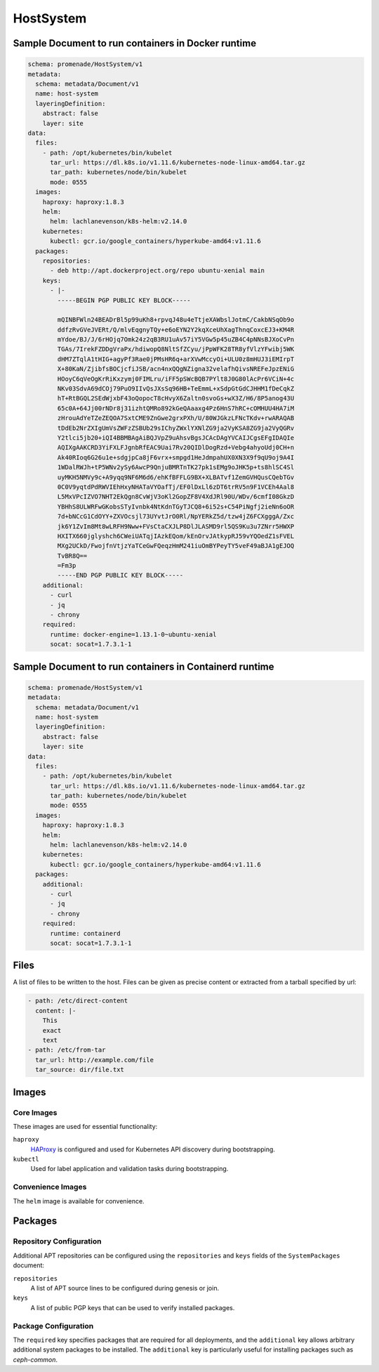 HostSystem
==========

Sample Document to run containers in Docker runtime
---------------------------------------------------

.. code-block:: yaml

    schema: promenade/HostSystem/v1
    metadata:
      schema: metadata/Document/v1
      name: host-system
      layeringDefinition:
        abstract: false
        layer: site
    data:
      files:
        - path: /opt/kubernetes/bin/kubelet
          tar_url: https://dl.k8s.io/v1.11.6/kubernetes-node-linux-amd64.tar.gz
          tar_path: kubernetes/node/bin/kubelet
          mode: 0555
      images:
        haproxy: haproxy:1.8.3
        helm:
          helm: lachlanevenson/k8s-helm:v2.14.0
        kubernetes:
          kubectl: gcr.io/google_containers/hyperkube-amd64:v1.11.6
      packages:
        repositories:
          - deb http://apt.dockerproject.org/repo ubuntu-xenial main
        keys:
          - |-
            -----BEGIN PGP PUBLIC KEY BLOCK-----

            mQINBFWln24BEADrBl5p99uKh8+rpvqJ48u4eTtjeXAWbslJotmC/CakbNSqOb9o
            ddfzRvGVeJVERt/Q/mlvEqgnyTQy+e6oEYN2Y2kqXceUhXagThnqCoxcEJ3+KM4R
            mYdoe/BJ/J/6rHOjq7Omk24z2qB3RU1uAv57iY5VGw5p45uZB4C4pNNsBJXoCvPn
            TGAs/7IrekFZDDgVraPx/hdiwopQ8NltSfZCyu/jPpWFK28TR8yfVlzYFwibj5WK
            dHM7ZTqlA1tHIG+agyPf3Rae0jPMsHR6q+arXVwMccyOi+ULU0z8mHUJ3iEMIrpT
            X+80KaN/ZjibfsBOCjcfiJSB/acn4nxQQgNZigna32velafhQivsNREFeJpzENiG
            HOoyC6qVeOgKrRiKxzymj0FIMLru/iFF5pSWcBQB7PYlt8J0G80lAcPr6VCiN+4c
            NKv03SdvA69dCOj79PuO9IIvQsJXsSq96HB+TeEmmL+xSdpGtGdCJHHM1fDeCqkZ
            hT+RtBGQL2SEdWjxbF43oQopocT8cHvyX6Zaltn0svoGs+wX3Z/H6/8P5anog43U
            65c0A+64Jj00rNDr8j31izhtQMRo892kGeQAaaxg4Pz6HnS7hRC+cOMHUU4HA7iM
            zHrouAdYeTZeZEQOA7SxtCME9ZnGwe2grxPXh/U/80WJGkzLFNcTKdv+rwARAQAB
            tDdEb2NrZXIgUmVsZWFzZSBUb29sIChyZWxlYXNlZG9ja2VyKSA8ZG9ja2VyQGRv
            Y2tlci5jb20+iQI4BBMBAgAiBQJVpZ9uAhsvBgsJCAcDAgYVCAIJCgsEFgIDAQIe
            AQIXgAAKCRD3YiFXLFJgnbRfEAC9Uai7Rv20QIDlDogRzd+Vebg4ahyoUdj0CH+n
            Ak40RIoq6G26u1e+sdgjpCa8jF6vrx+smpgd1HeJdmpahUX0XN3X9f9qU9oj9A4I
            1WDalRWJh+tP5WNv2ySy6AwcP9QnjuBMRTnTK27pk1sEMg9oJHK5p+ts8hlSC4Sl
            uyMKH5NMVy9c+A9yqq9NF6M6d6/ehKfBFFLG9BX+XLBATvf1ZemGVHQusCQebTGv
            0C0V9yqtdPdRWVIEhHxyNHATaVYOafTj/EF0lDxLl6zDT6trRV5n9F1VCEh4Aal8
            L5MxVPcIZVO7NHT2EkQgn8CvWjV3oKl2GopZF8V4XdJRl90U/WDv/6cmfI08GkzD
            YBHhS8ULWRFwGKobsSTyIvnbk4NtKdnTGyTJCQ8+6i52s+C54PiNgfj2ieNn6oOR
            7d+bNCcG1CdOYY+ZXVOcsjl73UYvtJrO0Rl/NpYERkZ5d/tzw4jZ6FCXgggA/Zxc
            jk6Y1ZvIm8Mt8wLRFH9Nww+FVsCtaCXJLP8DlJLASMD9rl5QS9Ku3u7ZNrr5HWXP
            HXITX660jglyshch6CWeiUATqjIAzkEQom/kEnOrvJAtkypRJ59vYQOedZ1sFVEL
            MXg2UCkD/FwojfnVtjzYaTCeGwFQeqzHmM241iuOmBYPeyTY5veF49aBJA1gEJOQ
            TvBR8Q==
            =Fm3p
            -----END PGP PUBLIC KEY BLOCK-----
        additional:
          - curl
          - jq
          - chrony
        required:
          runtime: docker-engine=1.13.1-0~ubuntu-xenial
          socat: socat=1.7.3.1-1


Sample Document to run containers in Containerd runtime
-------------------------------------------------------

.. code-block:: yaml

    schema: promenade/HostSystem/v1
    metadata:
      schema: metadata/Document/v1
      name: host-system
      layeringDefinition:
        abstract: false
        layer: site
    data:
      files:
        - path: /opt/kubernetes/bin/kubelet
          tar_url: https://dl.k8s.io/v1.11.6/kubernetes-node-linux-amd64.tar.gz
          tar_path: kubernetes/node/bin/kubelet
          mode: 0555
      images:
        haproxy: haproxy:1.8.3
        helm:
          helm: lachlanevenson/k8s-helm:v2.14.0
        kubernetes:
          kubectl: gcr.io/google_containers/hyperkube-amd64:v1.11.6
      packages:
        additional:
          - curl
          - jq
          - chrony
        required:
          runtime: containerd
          socat: socat=1.7.3.1-1


Files
-----

A list of files to be written to the host.  Files can be given as precise content or extracted from a tarball specified by url:

.. code-block:: yaml

    - path: /etc/direct-content
      content: |-
        This
        exact
        text
    - path: /etc/from-tar
      tar_url: http://example.com/file
      tar_source: dir/file.txt

Images
------

Core Images
^^^^^^^^^^^

These images are used for essential functionality:

``haproxy``
    HAProxy_ is configured and used for Kubernetes API discovery during
    bootstrapping.

``kubectl``
    Used for label application and validation tasks during bootstrapping.

.. _HAProxy: https://www.haproxy.org/


Convenience Images
^^^^^^^^^^^^^^^^^^

The ``helm`` image is available for convenience.


Packages
--------

Repository Configuration
^^^^^^^^^^^^^^^^^^^^^^^^

Additional APT repositories can be configured using the ``repositories`` and
``keys`` fields of the ``SystemPackages`` document:

``repositories``
    A list of APT source lines to be configured during genesis or join.

``keys``
    A list of public PGP keys that can be used to verify installed packages.


Package Configuration
^^^^^^^^^^^^^^^^^^^^^

The ``required`` key specifies packages that are required for all deployments,
and the ``additional`` key allows arbitrary additional system packages to be
installed.  The ``additional`` key is particularly useful for installing
packages such as `ceph-common`.
